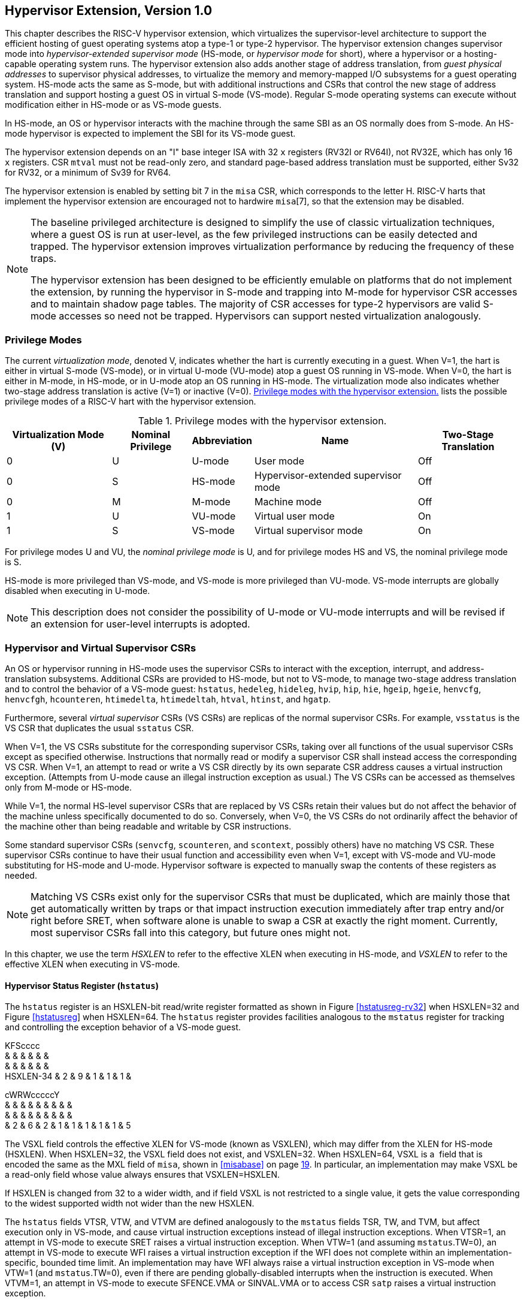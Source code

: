 [[hypervisor]]
== Hypervisor Extension, Version 1.0

This chapter describes the RISC-V hypervisor extension, which
virtualizes the supervisor-level architecture to support the efficient
hosting of guest operating systems atop a type-1 or type-2 hypervisor.
The hypervisor extension changes supervisor mode into
_hypervisor-extended supervisor mode_ (HS-mode, or _hypervisor mode_ for
short), where a hypervisor or a hosting-capable operating system runs.
The hypervisor extension also adds another stage of address translation,
from _guest physical addresses_ to supervisor physical addresses, to
virtualize the memory and memory-mapped I/O subsystems for a guest
operating system. HS-mode acts the same as S-mode, but with additional
instructions and CSRs that control the new stage of address translation
and support hosting a guest OS in virtual S-mode (VS-mode). Regular
S-mode operating systems can execute without modification either in
HS-mode or as VS-mode guests.

In HS-mode, an OS or hypervisor interacts with the machine through the
same SBI as an OS normally does from S-mode. An HS-mode hypervisor is
expected to implement the SBI for its VS-mode guest.

The hypervisor extension depends on an "I" base integer ISA with 32
`x` registers (RV32I or RV64I), not RV32E, which has only 16 `x`
registers. CSR `mtval` must not be read-only zero, and standard
page-based address translation must be supported, either Sv32 for RV32,
or a minimum of Sv39 for RV64.

The hypervisor extension is enabled by setting bit 7 in the `misa` CSR,
which corresponds to the letter H. RISC-V harts that implement the
hypervisor extension are encouraged not to hardwire `misa`[7], so that
the extension may be disabled.

[NOTE]
====
The baseline privileged architecture is designed to simplify the use of
classic virtualization techniques, where a guest OS is run at
user-level, as the few privileged instructions can be easily detected
and trapped. The hypervisor extension improves virtualization
performance by reducing the frequency of these traps.

The hypervisor extension has been designed to be efficiently emulable on
platforms that do not implement the extension, by running the hypervisor
in S-mode and trapping into M-mode for hypervisor CSR accesses and to
maintain shadow page tables. The majority of CSR accesses for type-2
hypervisors are valid S-mode accesses so need not be trapped.
Hypervisors can support nested virtualization analogously.
====

=== Privilege Modes

The current _virtualization mode_, denoted V, indicates whether the hart
is currently executing in a guest. When V=1, the hart is either in
virtual S-mode (VS-mode), or in virtual U-mode (VU-mode) atop a guest OS
running in VS-mode. When V=0, the hart is either in M-mode, in HS-mode,
or in U-mode atop an OS running in HS-mode. The virtualization mode also
indicates whether two-stage address translation is active (V=1) or
inactive (V=0). <<HPrivModes>> lists the
possible privilege modes of a RISC-V hart with the hypervisor extension.

[[HPrivModes]]
.Privilege modes with the hypervisor extension.
[%autowidth,float="center",align="center",cols="^,^,<,<,<"]
|===
|Virtualization Mode (V) |Nominal Privilege |Abbreviation |Name |Two-Stage Translation

|0 | U |U-mode |User mode |Off

|0 |S |HS-mode |Hypervisor-extended supervisor mode |Off

|0 |M |M-mode |Machine mode |Off

|1 |U |VU-mode |Virtual user mode |On

|1 |S |VS-mode |Virtual supervisor mode |On
|===

For privilege modes U and VU, the _nominal privilege mode_ is U, and for
privilege modes HS and VS, the nominal privilege mode is S.

HS-mode is more privileged than VS-mode, and VS-mode is more privileged
than VU-mode. VS-mode interrupts are globally disabled when executing in
U-mode.

[NOTE]
====
This description does not consider the possibility of U-mode or VU-mode
interrupts and will be revised if an extension for user-level interrupts
is adopted.
====

=== Hypervisor and Virtual Supervisor CSRs

An OS or hypervisor running in HS-mode uses the supervisor CSRs to
interact with the exception, interrupt, and address-translation
subsystems. Additional CSRs are provided to HS-mode, but not to VS-mode,
to manage two-stage address translation and to control the behavior of a
VS-mode guest: `hstatus`, `hedeleg`, `hideleg`, `hvip`, `hip`, `hie`,
`hgeip`, `hgeie`, `henvcfg`, `henvcfgh`, `hcounteren`, `htimedelta`,
`htimedeltah`, `htval`, `htinst`, and `hgatp`.

Furthermore, several _virtual supervisor_ CSRs (VS CSRs) are replicas of
the normal supervisor CSRs. For example, `vsstatus` is the VS CSR that
duplicates the usual `sstatus` CSR.

When V=1, the VS CSRs substitute for the corresponding supervisor CSRs,
taking over all functions of the usual supervisor CSRs except as
specified otherwise. Instructions that normally read or modify a
supervisor CSR shall instead access the corresponding VS CSR. When V=1,
an attempt to read or write a VS CSR directly by its own separate CSR
address causes a virtual instruction exception. (Attempts from U-mode
cause an illegal instruction exception as usual.) The VS CSRs can be
accessed as themselves only from M-mode or HS-mode.

While V=1, the normal HS-level supervisor CSRs that are replaced by VS
CSRs retain their values but do not affect the behavior of the machine
unless specifically documented to do so. Conversely, when V=0, the VS
CSRs do not ordinarily affect the behavior of the machine other than
being readable and writable by CSR instructions.

Some standard supervisor CSRs (`senvcfg`, `scounteren`, and `scontext`,
possibly others) have no matching VS CSR. These supervisor CSRs continue
to have their usual function and accessibility even when V=1, except
with VS-mode and VU-mode substituting for HS-mode and U-mode. Hypervisor
software is expected to manually swap the contents of these registers as
needed.

[NOTE]
====
Matching VS CSRs exist only for the supervisor CSRs that must be
duplicated, which are mainly those that get automatically written by
traps or that impact instruction execution immediately after trap entry
and/or right before SRET, when software alone is unable to swap a CSR at
exactly the right moment. Currently, most supervisor CSRs fall into this
category, but future ones might not.
====

In this chapter, we use the term _HSXLEN_ to refer to the effective XLEN
when executing in HS-mode, and _VSXLEN_ to refer to the effective XLEN
when executing in VS-mode.

==== Hypervisor Status Register (`hstatus`)

The `hstatus` register is an HSXLEN-bit read/write register formatted as
shown in Figure link:#hstatusreg-rv32[[hstatusreg-rv32]] when HSXLEN=32
and Figure link:#hstatusreg[[hstatusreg]] when HSXLEN=64. The `hstatus`
register provides facilities analogous to the `mstatus` register for
tracking and controlling the exception behavior of a VS-mode guest.

KFScccc +
& & & & & & +
& & & & & & +
HSXLEN-34 & 2 & 9 & 1 & 1 & 1 & +

cWRWcccccY +
& & & & & & & & & +
& & & & & & & & & +
& 2 & 6 & 2 & 1 & 1 & 1 & 1 & 1 & 5 +

The VSXL field controls the effective XLEN for VS-mode (known as
VSXLEN), which may differ from the XLEN for HS-mode (HSXLEN). When
HSXLEN=32, the VSXL field does not exist, and VSXLEN=32. When HSXLEN=64,
VSXL is a  field that is encoded the same as the MXL field of `misa`,
shown in <<misabase>> on page <<misabase, 19>>. In particular, an
implementation may make VSXL be a read-only field whose value always
ensures that VSXLEN=HSXLEN.

If HSXLEN is changed from 32 to a wider width, and if field VSXL is not
restricted to a single value, it gets the value corresponding to the
widest supported width not wider than the new HSXLEN.

The `hstatus` fields VTSR, VTW, and VTVM are defined analogously to the
`mstatus` fields TSR, TW, and TVM, but affect execution only in VS-mode,
and cause virtual instruction exceptions instead of illegal instruction
exceptions. When VTSR=1, an attempt in VS-mode to execute SRET raises a
virtual instruction exception. When VTW=1 (and assuming `mstatus`.TW=0),
an attempt in VS-mode to execute WFI raises a virtual instruction
exception if the WFI does not complete within an
implementation-specific, bounded time limit. An implementation may have
WFI always raise a virtual instruction exception in VS-mode when VTW=1
(and `mstatus`.TW=0), even if there are pending globally-disabled
interrupts when the instruction is executed. When VTVM=1, an attempt in
VS-mode to execute SFENCE.VMA or SINVAL.VMA or to access CSR `satp`
raises a virtual instruction exception.

The VGEIN (Virtual Guest External Interrupt Number) field selects a
guest external interrupt source for VS-level external interrupts. VGEIN
is a  field that must be able to hold values between zero and the
maximum guest external interrupt number (known as GEILEN), inclusive.
When VGEIN=0, no guest external interrupt source is selected for
VS-level external interrupts. GEILEN may be zero, in which case VGEIN
may be read-only zero. Guest external interrupts are explained in
Section #sec:hgeinterruptregs[1.2.4], and the use of VGEIN is covered
further in Section #sec:hinterruptregs[1.2.3].

Field HU (Hypervisor in U-mode) controls whether the virtual-machine
load/store instructions, HLV, HLVX, and HSV, can be used also in U-mode.
When HU=1, these instructions can be executed in U-mode the same as in
HS-mode. When HU=0, all hypervisor instructions cause an illegal
instruction trap in U-mode.

The HU bit allows a portion of a hypervisor to be run in U-mode for
greater protection against software bugs, while still retaining access
to a virtual machine’s memory.

The SPV bit (Supervisor Previous Virtualization mode) is written by the
implementation whenever a trap is taken into HS-mode. Just as the SPP
bit in `sstatus` is set to the (nominal) privilege mode at the time of
the trap, the SPV bit in `hstatus` is set to the value of the
virtualization mode V at the time of the trap. When an SRET instruction
is executed when V=0, V is set to SPV.

When V=1 and a trap is taken into HS-mode, bit SPVP (Supervisor Previous
Virtual Privilege) is set to the nominal privilege mode at the time of
the trap, the same as `sstatus`.SPP. But if V=0 before a trap, SPVP is
left unchanged on trap entry. SPVP controls the effective privilege of
explicit memory accesses made by the virtual-machine load/store
instructions, HLV, HLVX, and HSV.

Without SPVP, if instructions HLV, HLVX, and HSV looked instead to
`sstatus`.SPP for the effective privilege of their memory accesses,
then, even with HU=1, U-mode could not access virtual machine memory at
VS-level, because to enter U-mode using SRET always leaves SPP=0. Unlike
SPP, field SPVP is untouched by transitions back-and-forth between
HS-mode and U-mode.

Field GVA (Guest Virtual Address) is written by the implementation
whenever a trap is taken into HS-mode. For any trap (breakpoint, address
misaligned, access fault, page fault, or guest-page fault) that writes a
guest virtual address to `stval`, GVA is set to 1. For any other trap
into HS-mode, GVA is set to 0.

For breakpoint and memory access traps that write a nonzero value to
`stval`, GVA is redundant with field SPV (the two bits are set the same)
except when the explicit memory access of an HLV, HLVX, or HSV
instruction causes a fault. In that case, SPV=0 but GVA=1.

The VSBE bit is a  field that controls the endianness of explicit memory
accesses made from VS-mode. If VSBE=0, explicit load and store memory
accesses made from VS-mode are little-endian, and if VSBE=1, they are
big-endian. VSBE also controls the endianness of all implicit accesses
to VS-level memory management data structures, such as page tables. An
implementation may make VSBE a read-only field that always specifies the
same endianness as HS-mode.

==== Hypervisor Trap Delegation Registers (`hedeleg` and `hideleg`)

Registers `hedeleg` and `hideleg` are HSXLEN-bit read/write registers,
formatted as shown in Figures link:#hedelegreg[[hedelegreg]] and
link:#hidelegreg[[hidelegreg]] respectively. By default, all traps at
any privilege level are handled in M-mode, though M-mode usually uses
the `medeleg` and `mideleg` CSRs to delegate some traps to HS-mode. The
`hedeleg` and `hideleg` CSRs allow these traps to be further delegated
to a VS-mode guest; their layout is the same as `medeleg` and `mideleg`.

@J +
 +
HSXLEN +

@J +
 +
HSXLEN +

[cols=">,<,<",options="header",]
|===
|Bit |Attribute |Corresponding Exception
|0 |(See text) |Instruction address misaligned
|1 |Writable |Instruction access fault
|2 |Writable |Illegal instruction
|3 |Writable |Breakpoint
|4 |Writable |Load address misaligned
|5 |Writable |Load access fault
|6 |Writable |Store/AMO address misaligned
|7 |Writable |Store/AMO access fault
|8 |Writable |Environment call from U-mode or VU-mode
|9 |Read-only 0 |Environment call from HS-mode
|10 |Read-only 0 |Environment call from VS-mode
|11 |Read-only 0 |Environment call from M-mode
|12 |Writable |Instruction page fault
|13 |Writable |Load page fault
|15 |Writable |Store/AMO page fault
|20 |Read-only 0 |Instruction guest-page fault
|21 |Read-only 0 |Load guest-page fault
|22 |Read-only 0 |Virtual instruction
|23 |Read-only 0 |Store/AMO guest-page fault
|===

A synchronous trap that has been delegated to HS-mode (using `medeleg`)
is further delegated to VS-mode if V=1 before the trap and the
corresponding `hedeleg` bit is set. Each bit of `hedeleg` shall be
either writable or read-only zero. Many bits of `hedeleg` are required
specifically to be writable or zero, as enumerated in
Table #tab:hedeleg-bits[[tab:hedeleg-bits]]. Bit 0, corresponding to
instruction address misaligned exceptions, must be writable if
IALIGN=32.

Requiring that certain bits of `hedeleg` be writable reduces some of the
burden on a hypervisor to handle variations of implementation.

An interrupt that has been delegated to HS-mode (using `mideleg`) is
further delegated to VS-mode if the corresponding `hideleg` bit is set.
Among bits 15:0 of `hideleg`, bits 10, 6, and 2 (corresponding to the
standard VS-level interrupts) are writable, and bits 12, 9, 5, and 1
(corresponding to the standard S-level interrupts) are read-only zeros.

When a virtual supervisor external interrupt (code 10) is delegated to
VS-mode, it is automatically translated by the machine into a supervisor
external interrupt (code 9) for VS-mode, including the value written to
`vscause` on an interrupt trap. Likewise, a virtual supervisor timer
interrupt (6) is translated into a supervisor timer interrupt (5) for
VS-mode, and a virtual supervisor software interrupt (2) is translated
into a supervisor software interrupt (1) for VS-mode. Similar
translations may or may not be done for platform or custom interrupt
causes (codes 16 and above).

[[sec:hinterruptregs]]
==== Hypervisor Interrupt Registers (`hvip`, `hip`, and `hie`)

Register `hvip` is an HSXLEN-bit read/write register that a hypervisor
can write to indicate virtual interrupts intended for VS-mode. Bits of
`hvip` that are not writable are read-only zeros.

@J +
 +
HSXLEN +

The standard portion (bits 15:0) of `hvip` is formatted as shown in
Figure link:#hvipreg-standard[[hvipreg-standard]]. Bits VSEIP, VSTIP,
and VSSIP of `hvip` are writable. Setting VSEIP=1 in `hvip` asserts a
VS-level external interrupt; setting VSTIP asserts a VS-level timer
interrupt; and setting VSSIP asserts a VS-level software interrupt.

RcFcFcW & & & & & & +
& & & & & & +
& 1 & 3 & 1 & 3 & 1 & 2 +

Registers `hip` and `hie` are HSXLEN-bit read/write registers that
supplement HS-level’s `sip` and `sie` respectively. The `hip` register
indicates pending VS-level and hypervisor-specific interrupts, while
`hie` contains enable bits for the same interrupts.

@J +
 +
HSXLEN +

@J +
 +
HSXLEN +

For each writable bit in `sie`, the corresponding bit shall be read-only
zero in both `hip` and `hie`. Hence, the nonzero bits in `sie` and `hie`
are always mutually exclusive, and likewise for `sip` and `hip`.

The active bits of `hip` and `hie` cannot be placed in HS-level’s `sip`
and `sie` because doing so would make it impossible for software to
emulate the hypervisor extension on platforms that do not implement it
in hardware.

An interrupt _i_ will trap to HS-mode whenever all of the following are
true: (a) either the current operating mode is HS-mode and the SIE bit
in the `sstatus` register is set, or the current operating mode has less
privilege than HS-mode; (b) bit _i_ is set in both `sip` and `sie`, or
in both `hip` and `hie`; and (c) bit _i_ is not set in `hideleg`.

If bit _i_ of `sie` is read-only zero, the same bit in register `hip`
may be writable or may be read-only. When bit _i_ in `hip` is writable,
a pending interrupt _i_ can be cleared by writing 0 to this bit. If
interrupt _i_ can become pending in `hip` but bit _i_ in `hip` is
read-only, then either the interrupt can be cleared by clearing bit _i_
of `hvip`, or the implementation must provide some other mechanism for
clearing the pending interrupt (which may involve a call to the
execution environment).

A bit in `hie` shall be writable if the corresponding interrupt can ever
become pending in `hip`. Bits of `hie` that are not writable shall be
read-only zero.

The standard portions (bits 15:0) of registers `hip` and `hie` are
formatted as shown in Figures link:#hipreg-standard[[hipreg-standard]]
and link:#hiereg-standard[[hiereg-standard]] respectively.

FcccFcFcW & & & & & & & & +
& & & & & & & & +
& 1 & 1 & 1 & 3 & 1 & 3 & 1 & 2 +

FcccFcFcW & & & & & & & & +
& & & & & & & & +
& 1 & 1 & 1 & 3 & 1 & 3 & 1 & 2 +

Bits `hip`.SGEIP and `hie`.SGEIE are the interrupt-pending and
interrupt-enable bits for guest external interrupts at supervisor level
(HS-level). SGEIP is read-only in `hip`, and is 1 if and only if the
bitwise logical-AND of CSRs `hgeip` and `hgeie` is nonzero in any bit.
(See Section #sec:hgeinterruptregs[1.2.4].)

Bits `hip`.VSEIP and `hie`.VSEIE are the interrupt-pending and
interrupt-enable bits for VS-level external interrupts. VSEIP is
read-only in `hip`, and is the logical-OR of these interrupt sources:

bit VSEIP of `hvip`;

the bit of `hgeip` selected by `hstatus`.VGEIN; and

any other platform-specific external interrupt signal directed to
VS-level.

Bits `hip`.VSTIP and `hie`.VSTIE are the interrupt-pending and
interrupt-enable bits for VS-level timer interrupts. VSTIP is read-only
in `hip`, and is the logical-OR of `hvip`.VSTIP and any other
platform-specific timer interrupt signal directed to VS-level.

Bits `hip`.VSSIP and `hie`.VSSIE are the interrupt-pending and
interrupt-enable bits for VS-level software interrupts. VSSIP in `hip`
is an alias (writable) of the same bit in `hvip`.

Multiple simultaneous interrupts destined for HS-mode are handled in the
following decreasing priority order: SEI, SSI, STI, SGEI, VSEI, VSSI,
VSTI.

[[sec:hgeinterruptregs]]
==== Hypervisor Guest External Interrupt Registers (`hgeip` and `hgeie`)

The `hgeip` register is an HSXLEN-bit read-only register, formatted as
shown in Figure link:#hgeipreg[[hgeipreg]], that indicates pending guest
external interrupts for this hart. The `hgeie` register is an HSXLEN-bit
read/write register, formatted as shown in
Figure link:#hgeiereg[[hgeiereg]], that contains enable bits for the
guest external interrupts at this hart. Guest external interrupt number
_i_ corresponds with bit _i_ in both `hgeip` and `hgeie`.

@Jc & +
& +
HSXLEN-1 & 1 +

@Jc & +
& +
HSXLEN-1 & 1 +

Guest external interrupts represent interrupts directed to individual
virtual machines at VS-level. If a RISC-V platform supports placing a
physical device under the direct control of a guest OS with minimal
hypervisor intervention (known as _pass-through_ or _direct assignment_
between a virtual machine and the physical device), then, in such
circumstance, interrupts from the device are intended for a specific
virtual machine. Each bit of `hgeip` summarizes _all_ pending interrupts
directed to one virtual hart, as collected and reported by an interrupt
controller. To distinguish specific pending interrupts from multiple
devices, software must query the interrupt controller.

Support for guest external interrupts requires an interrupt controller
that can collect virtual-machine-directed interrupts separately from
other interrupts.

The number of bits implemented in `hgeip` and `hgeie` for guest external
interrupts is  and may be zero. This number is known as _GEILEN_. The
least-significant bits are implemented first, apart from bit 0. Hence,
if GEILEN is nonzero, bits GEILEN:1 shall be writable in `hgeie`, and
all other bit positions shall be read-only zeros in both `hgeip` and
`hgeie`.

The set of guest external interrupts received and handled at one
physical hart may differ from those received at other harts. Guest
external interrupt number _i_ at one physical hart is typically expected
not to be the same as guest external interrupt _i_ at any other hart.
For any one physical hart, the maximum number of virtual harts that may
directly receive guest external interrupts is limited by GEILEN. The
maximum this number can be for any implementation is 31 for RV32 and 63
for RV64, per physical hart.

A hypervisor is always free to _emulate_ devices for any number of
virtual harts without being limited by GEILEN. Only direct pass-through
(direct assignment) of interrupts is affected by the GEILEN limit, and
the limit is on the number of virtual harts receiving such interrupts,
not the number of distinct interrupts received. The number of distinct
interrupts a single virtual hart may receive is determined by the
interrupt controller.

Register `hgeie` selects the subset of guest external interrupts that
cause a supervisor-level (HS-level) guest external interrupt. The enable
bits in `hgeie` do not affect the VS-level external interrupt signal
selected from `hgeip` by `hstatus`.VGEIN.

====  Hypervisor Environment Configuration Registers (`henvcfg` and `henvcfgh`) 

The `henvcfg` CSR is an HSXLEN-bit read/write register, formatted for
HSXLEN=64 as shown in Figure #fig:henvcfg[[fig:henvcfg]], that controls
certain characteristics of the execution environment when virtualization
mode V=1.

cc@Mcc@W@Wc & & & & & & & +
& & & & & & & +
& 1 & 54 & 1 & 1 & 2 & 3 & 1 +

If bit FIOM (Fence of I/O implies Memory) is set to one in `henvcfg`,
FENCE instructions executed when V=1 are modified so the requirement to
order accesses to device I/O implies also the requirement to order main
memory accesses. Table #tab:henvcfg-FIOM[1.1] details the modified
interpretation of FENCE instruction bits PI, PO, SI, and SO when FIOM=1
and V=1.

Similarly, when FIOM=1 and V=1, if an atomic instruction that accesses a
region ordered as device I/O has its _aq_ and/or _rl_ bit set, then that
instruction is ordered as though it accesses both device I/O and memory.

[[tab:henvcfg-FIOM]]
. Modified interpretation of FENCE predecessor and successor sets when
FIOM=1 and virtualization mode V=1.
[cols="^,<",options="header",]
|===
|Instruction bit |Meaning when set
|PI |Predecessor device input and memory reads (PR implied)
|PO |Predecessor device output and memory writes (PW implied)
|SI |Successor device input and memory reads (SR implied)
|SO |Successor device output and memory writes (SW implied)
|===

The PBMTE bit controls whether the Svpbmt extension is available for use
in VS-stage address translation. When PBMTE=1, Svpbmt is available for
VS-stage address translation. When PBMTE=0, the implementation behaves
as though Svpbmt were not implemented for VS-stage address translation.
If Svpbmt is not implemented, PBMTE is read-only zero.

The definition of the STCE field will be furnished by the forthcoming
Sstc extension. Its allocation within `henvcfg` may change prior to the
ratification of that extension.

The definition of the CBZE field will be furnished by the forthcoming
Zicboz extension. Its allocation within `henvcfg` may change prior to
the ratification of that extension.

The definitions of the CBCFE and CBIE fields will be furnished by the
forthcoming Zicbom extension. Their allocations within `henvcfg` may
change prior to the ratification of that extension.

When HSXLEN=32, `henvcfg` contains the same fields as bits 31:0 of
`henvcfg` when HSXLEN=64. Additionally, when HSXLEN=32, `henvcfgh` is a
32-bit read/write register that contains the same fields as bits 63:32
of `henvcfg` when HSXLEN=64. Register `henvcfgh` does not exist when
HSXLEN=64.

==== Hypervisor Counter-Enable Register (`hcounteren`)

The counter-enable register `hcounteren` is a 32-bit register that
controls the availability of the hardware performance monitoring
counters to the guest virtual machine.

cccMcccccc & & & & & & & & & +
& & & & & & & & & +
& 1 & 1 & 23 & 1 & 1 & 1 & 1 & 1 & 1 +

When the CY, TM, IR, or HPM_n_ bit in the `hcounteren` register is
clear, attempts to read the `cycle`, `time`, `instret`, or
`hpmcounter`_n_ register while V=1 will cause a virtual instruction
exception if the same bit in `mcounteren` is 1. When one of these bits
is set, access to the corresponding register is permitted when V=1,
unless prevented for some other reason. In VU-mode, a counter is not
readable unless the applicable bits are set in both `hcounteren` and
`scounteren`.

`hcounteren` must be implemented. However, any of the bits may be
read-only zero, indicating reads to the corresponding counter will cause
an exception when V=1. Hence, they are effectively  fields.

==== Hypervisor Time Delta Registers (`htimedelta`, `htimedeltah`)

The `htimedelta` CSR is a read/write register that contains the delta
between the value of the `time` CSR and the value returned in VS-mode or
VU-mode. That is, reading the `time` CSR in VS or VU mode returns the
sum of the contents of `htimedelta` and the actual value of `time`.

Because overflow is ignored when summing `htimedelta` and `time`, large
values of `htimedelta` may be used to represent negative time offsets.

@J +
 +
 +

For HSXLEN=32 only, `htimedelta` holds the lower 32 bits of the delta,
and `htimedeltah` holds the upper 32 bits of the delta.

@J +
 +
 +
 +

==== Hypervisor Trap Value Register (`htval`)

The `htval` register is an HSXLEN-bit read/write register formatted as
shown in Figure link:#htvalreg[[htvalreg]]. When a trap is taken into
HS-mode, `htval` is written with additional exception-specific
information, alongside `stval`, to assist software in handling the trap.

@J +
 +
HSXLEN +

When a guest-page-fault trap is taken into HS-mode, `htval` is written
with either zero or the guest physical address that faulted, shifted
right by 2 bits. For other traps, `htval` is set to zero, but a future
standard or extension may redefine `htval`’s setting for other traps.

A guest-page fault may arise due to an implicit memory access during
first-stage (VS-stage) address translation, in which case a guest
physical address written to `htval` is that of the implicit memory
access that faulted—for example, the address of a VS-level page table
entry that could not be read. (The guest physical address corresponding
to the original virtual address is unknown when VS-stage translation
fails to complete.) Additional information is provided in CSR `htinst`
to disambiguate such situations.

Otherwise, for misaligned loads and stores that cause guest-page faults,
a nonzero guest physical address in `htval` corresponds to the faulting
portion of the access as indicated by the virtual address in `stval`.
For instruction guest-page faults on systems with variable-length
instructions, a nonzero `htval` corresponds to the faulting portion of
the instruction as indicated by the virtual address in `stval`.

A guest physical address written to `htval` is shifted right by 2 bits
to accommodate addresses wider than the current XLEN. For RV32, the
hypervisor extension permits guest physical addresses as wide as 34
bits, and `htval` reports bits 33:2 of the address. This shift-by-2
encoding of guest physical addresses matches the encoding of physical
addresses in PMP address registers (Section #sec:pmp[[sec:pmp]]) and in
page table entries (Sections #sec:sv32[[sec:sv32]],
#sec:sv39[[sec:sv39]], #sec:sv48[[sec:sv48]],
and #sec:sv57[[sec:sv57]]).

If the least-significant two bits of a faulting guest physical address
are needed, these bits are ordinarily the same as the least-significant
two bits of the faulting virtual address in `stval`. For faults due to
implicit memory accesses for VS-stage address translation, the
least-significant two bits are instead zeros. These cases can be
distinguished using the value provided in register `htinst`.

`htval` is a  register that must be able to hold zero and may be capable
of holding only an arbitrary subset of other 2-bit-shifted guest
physical addresses, if any.

Unless it has reason to assume otherwise (such as a platform standard),
software that writes a value to `htval` should read back from `htval` to
confirm the stored value.

==== Hypervisor Trap Instruction Register (`htinst`)

The `htinst` register is an HSXLEN-bit read/write register formatted as
shown in Figure link:#htinstreg[[htinstreg]]. When a trap is taken into
HS-mode, `htinst` is written with a value that, if nonzero, provides
information about the instruction that trapped, to assist software in
handling the trap. The values that may be written to `htinst` on a trap
are documented in Section #sec:tinst-vals[1.6.3].

@J +
 +
HSXLEN +

`htinst` is a  register that need only be able to hold the values that
the implementation may automatically write to it on a trap.

[[sec:hgatp]]
==== Hypervisor Guest Address Translation and Protection Register (`hgatp`)

The `hgatp` register is an HSXLEN-bit read/write register, formatted as
shown in Figure link:#rv32hgatp[[rv32hgatp]] for HSXLEN=32 and
Figure link:#rv64hgatp[[rv64hgatp]] for HSXLEN=64, which controls
G-stage address translation and protection, the second stage of
two-stage translation for guest virtual addresses (see
Section #sec:two-stage-translation[1.5]). Similar to CSR `satp`, this
register holds the physical page number (PPN) of the guest-physical root
page table; a virtual machine identifier (VMID), which facilitates
address-translation fences on a per-virtual-machine basis; and the MODE
field, which selects the address-translation scheme for guest physical
addresses. When `mstatus`.TVM=1, attempts to read or write `hgatp` while
executing in HS-mode will raise an illegal instruction exception.

cY@E@K & & & +
& & & +
& 2 & 7 & 22 +

@S@Y@E@K & & & +
& & & +
& 2 & 14 & 44 +

Table #tab:hgatp-mode[1.2] shows the encodings of the MODE field when
HSXLEN=32 and HSXLEN=64. When MODE=Bare, guest physical addresses are
equal to supervisor physical addresses, and there is no further memory
protection for a guest virtual machine beyond the physical memory
protection scheme described in Section #sec:pmp[[sec:pmp]]. In this
case, the remaining fields in `hgatp` must be set to zeros.

When HSXLEN=32, the only other valid setting for MODE is Sv32x4, which
is a modification of the usual Sv32 paged virtual-memory scheme,
extended to support 34-bit guest physical addresses. When HSXLEN=64,
modes Sv39x4, Sv48x4, and Sv57x4 are defined as modifications of the
Sv39, Sv48, and Sv57 paged virtual-memory schemes. All of these paged
virtual-memory schemes are described in
Section #sec:guest-addr-translation[1.5.1].

The remaining MODE settings when HSXLEN=64 are reserved for future use
and may define different interpretations of the other fields in `hgatp`.

[[tab:hgatp-mode]]
.Encoding of `hgatp` MODE field.
[cols="^,^,<",options="header",]
|===
|HSXLEN=32 | |
|Value |Name |Description

|0 |Bare |No translation or protection.

|1 |Sv32x4 |Page-based 34-bit virtual addressing (2-bit extension of
Sv32).

|HSXLEN=64 | |

|Value |Name |Description

|0 |Bare |No translation or protection.

|1–7 |— |_Reserved_

|8 |Sv39x4 |Page-based 41-bit virtual addressing (2-bit extension of
Sv39).

|9 |Sv48x4 |Page-based 50-bit virtual addressing (2-bit extension of
Sv48).

|10 |Sv57x4 |Page-based 59-bit virtual addressing (2-bit extension of
Sv57).

|11–15 |— |_Reserved_
|===

Implementations are not required to support all defined MODE settings
when HSXLEN=64.

A write to `hgatp` with an unsupported MODE value is not ignored as it
is for `satp`. Instead, the fields of `hgatp` are in the normal way,
when so indicated.

As explained in Section #sec:guest-addr-translation[1.5.1], for the
paged virtual-memory schemes (Sv32x4, Sv39x4, Sv48x4, and Sv57x4), the
root page table is 16 KiB and must be aligned to a 16-KiB boundary. In
these modes, the lowest two bits of the physical page number (PPN) in
`hgatp` always read as zeros. An implementation that supports only the
defined paged virtual-memory schemes and/or Bare may make PPN[1:0]
read-only zero.

The number of VMID bits is  and may be zero. The number of implemented
VMID bits, termed _VMIDLEN_, may be determined by writing one to every
bit position in the VMID field, then reading back the value in `hgatp`
to see which bit positions in the VMID field hold a one. The
least-significant bits of VMID are implemented first: that is, if
VMIDLEN latexmath:[$>$] 0, VMID[VMIDLEN-1:0] is writable. The maximal
value of VMIDLEN, termed VMIDMAX, is 7 for Sv32x4 or 14 for Sv39x4,
Sv48x4, and Sv57x4.

The `hgatp` register is considered _active_ for the purposes of the
address-translation algorithm _unless_ the effective privilege mode is U
and `hstatus`.HU=0.

This definition simplifies the implementation of speculative execution
of HLV, HLVX, and HSV instructions.

Note that writing `hgatp` does not imply any ordering constraints
between page-table updates and subsequent G-stage address translations.
If the new virtual machine’s guest physical page tables have been
modified, or if a VMID is reused, it may be necessary to execute an
HFENCE.GVMA instruction (see Section #sec:hfence.vma[1.3.2]) before or
after writing `hgatp`.

==== Virtual Supervisor Status Register (`vsstatus`)

The `vsstatus` register is a VSXLEN-bit read/write register that is
VS-mode’s version of supervisor register `sstatus`, formatted as shown
in Figure link:#vsstatusreg-rv32[[vsstatusreg-rv32]] when VSXLEN=32 and
Figure link:#vsstatusreg[[vsstatusreg]] when VSXLEN=64. When V=1,
`vsstatus` substitutes for the usual `sstatus`, so instructions that
normally read or modify `sstatus` actually access `vsstatus` instead.

cEcccc +
& & & & & +
& & & & & +
& 11 & 1 & 1 & 1 & +

cWWWWccccWcc +
& & & & & & & & & & & +
& & & & & & & & & & & +
& 2 & 2 & 2 & 2 & 1 & 1 & 1 & 1 & 3 & 1 & 1 +

cMFScccc +
& & & & & & & +
& & & & & & & +
& VSXLEN-35 & 2 & 12 & 1 & 1 & 1 & +

cWWWWccccWcc +
& & & & & & & & & & & +
& & & & & & & & & & & +
& 2 & 2 & 2 & 2 & 1 & 1 & 1 & 1 & 3 & 1 & 1 +

The UXL field controls the effective XLEN for VU-mode, which may differ
from the XLEN for VS-mode (VSXLEN). When VSXLEN=32, the UXL field does
not exist, and VU-mode XLEN=32. When VSXLEN=64, UXL is a  field that is
encoded the same as the MXL field of `misa`, shown in
Table link:#misabase[[misabase]] on page . In particular, an
implementation may make UXL be a read-only copy of field VSXL of
`hstatus`, forcing VU-mode XLEN=VSXLEN.

If VSXLEN is changed from 32 to a wider width, and if field UXL is not
restricted to a single value, it gets the value corresponding to the
widest supported width not wider than the new VSXLEN.

When V=1, both `vsstatus`.FS and the HS-level `sstatus`.FS are in
effect. Attempts to execute a floating-point instruction when either
field is 0 (Off) raise an illegal-instruction exception. Modifying the
floating-point state when V=1 causes both fields to be set to 3 (Dirty).

For a hypervisor to benefit from the extension context status, it must
have its own copy in the HS-level `sstatus`, maintained independently of
a guest OS running in VS-mode. While a version of the extension context
status obviously must exist in `vsstatus` for VS-mode, a hypervisor
cannot rely on this version being maintained correctly, given that
VS-level software can change `vsstatus`.FS arbitrarily. If the HS-level
`sstatus`.FS were not independently active and maintained by the
hardware in parallel with `vsstatus`.FS while V=1, hypervisors would
always be forced to conservatively swap all floating-point state when
context-switching between virtual machines.

Similarly, when V=1, both `vsstatus`.VS and the HS-level `sstatus`.VS
are in effect. Attempts to execute a vector instruction when either
field is 0 (Off) raise an illegal-instruction exception. Modifying the
vector state when V=1 causes both fields to be set to 3 (Dirty).

Read-only fields SD and XS summarize the extension context status as it
is visible to VS-mode only. For example, the value of the HS-level
`sstatus`.FS does not affect `vsstatus`.SD.

An implementation may make field UBE be a read-only copy of
`hstatus`.VSBE.

When V=0, `vsstatus` does not directly affect the behavior of the
machine, unless a virtual-machine load/store (HLV, HLVX, or HSV) or the
MPRV feature in the `mstatus` register is used to execute a load or
store _as though_ V=1.

==== Virtual Supervisor Interrupt Registers (`vsip` and `vsie`)

The `vsip` and `vsie` registers are VSXLEN-bit read/write registers that
are VS-mode’s versions of supervisor CSRs `sip` and `sie`, formatted as
shown in Figures link:#vsipreg[[vsipreg]] and link:#vsiereg[[vsiereg]]
respectively. When V=1, `vsip` and `vsie` substitute for the usual `sip`
and `sie`, so instructions that normally read or modify `sip`/`sie`
actually access `vsip`/`vsie` instead. However, interrupts directed to
HS-level continue to be indicated in the HS-level `sip` register, not in
`vsip`, when V=1.

@J +
 +
VSXLEN +

@J +
 +
VSXLEN +

The standard portions (bits 15:0) of registers `vsip` and `vsie` are
formatted as shown in Figures link:#vsipreg-standard[[vsipreg-standard]]
and link:#vsiereg-standard[[vsiereg-standard]] respectively.

ScFcFcc & & & & & & +
& & & & & & +
& 1 & 3 & 1 & 3 & 1 & 1 +

ScFcFcc & & & & & & +
& & & & & & +
& 1 & 3 & 1 & 3 & 1 & 1 +

When bit 10 of `hideleg` is zero, `vsip`.SEIP and `vsie`.SEIE are
read-only zeros. Else, `vsip`.SEIP and `vsie`.SEIE are aliases of
`hip`.VSEIP and `hie`.VSEIE.

When bit 6 of `hideleg` is zero, `vsip`.STIP and `vsie`.STIE are
read-only zeros. Else, `vsip`.STIP and `vsie`.STIE are aliases of
`hip`.VSTIP and `hie`.VSTIE.

When bit 2 of `hideleg` is zero, `vsip`.SSIP and `vsie`.SSIE are
read-only zeros. Else, `vsip`.SSIP and `vsie`.SSIE are aliases of
`hip`.VSSIP and `hie`.VSSIE.

==== Virtual Supervisor Trap Vector Base Address Register (`vstvec`)

The `vstvec` register is a VSXLEN-bit read/write register that is
VS-mode’s version of supervisor register `stvec`, formatted as shown in
Figure link:#vstvecreg[[vstvecreg]]. When V=1, `vstvec` substitutes for
the usual `stvec`, so instructions that normally read or modify `stvec`
actually access `vstvec` instead. When V=0, `vstvec` does not directly
affect the behavior of the machine.

J@R & +
& +
VSXLEN-2 & 2 +

==== Virtual Supervisor Scratch Register (`vsscratch`)

The `vsscratch` register is a VSXLEN-bit read/write register that is
VS-mode’s version of supervisor register `sscratch`, formatted as shown
in Figure link:#vsscratchreg[[vsscratchreg]]. When V=1, `vsscratch`
substitutes for the usual `sscratch`, so instructions that normally read
or modify `sscratch` actually access `vsscratch` instead. The contents
of `vsscratch` never directly affect the behavior of the machine.

@J +
 +
VSXLEN +

==== Virtual Supervisor Exception Program Counter (`vsepc`)

The `vsepc` register is a VSXLEN-bit read/write register that is
VS-mode’s version of supervisor register `sepc`, formatted as shown in
Figure link:#vsepcreg[[vsepcreg]]. When V=1, `vsepc` substitutes for the
usual `sepc`, so instructions that normally read or modify `sepc`
actually access `vsepc` instead. When V=0, `vsepc` does not directly
affect the behavior of the machine.

`vsepc` is a  register that must be able to hold the same set of values
that `sepc` can hold.

@J +
 +
VSXLEN +

==== Virtual Supervisor Cause Register (`vscause`)

The `vscause` register is a VSXLEN-bit read/write register that is
VS-mode’s version of supervisor register `scause`, formatted as shown in
Figure link:#vscausereg[[vscausereg]]. When V=1, `vscause` substitutes
for the usual `scause`, so instructions that normally read or modify
`scause` actually access `vscause` instead. When V=0, `vscause` does not
directly affect the behavior of the machine.

`vscause` is a  register that must be able to hold the same set of
values that `scause` can hold.

c@U & +
& +
& VSXLEN-1 +

==== Virtual Supervisor Trap Value Register (`vstval`)

The `vstval` register is a VSXLEN-bit read/write register that is
VS-mode’s version of supervisor register `stval`, formatted as shown in
Figure link:#vstvalreg[[vstvalreg]]. When V=1, `vstval` substitutes for
the usual `stval`, so instructions that normally read or modify `stval`
actually access `vstval` instead. When V=0, `vstval` does not directly
affect the behavior of the machine.

`vstval` is a  register that must be able to hold the same set of values
that `stval` can hold.

@J +
 +
VSXLEN +

==== Virtual Supervisor Address Translation and Protection Register (`vsatp`)

The `vsatp` register is a VSXLEN-bit read/write register that is
VS-mode’s version of supervisor register `satp`, formatted as shown in
Figure link:#rv32vsatpreg[[rv32vsatpreg]] for VSXLEN=32 and
Figure link:#rv64vsatpreg[[rv64vsatpreg]] for VSXLEN=64. When V=1,
`vsatp` substitutes for the usual `satp`, so instructions that normally
read or modify `satp` actually access `vsatp` instead. `vsatp` controls
VS-stage address translation, the first stage of two-stage translation
for guest virtual addresses (see
Section #sec:two-stage-translation[1.5]).

c@E@K & & +
& & +
& 9 & 22 +

@S@T@U & & +
& & +
& 16 & 44 +

The `vsatp` register is considered _active_ for the purposes of the
address-translation algorithm _unless_ the effective privilege mode is U
and `hstatus`.HU=0. However, even when `vsatp` is active, VS-stage
page-table entries’ A bits must not be set as a result of speculative
execution, unless the effective privilege mode is VS or VU.

In particular, virtual-machine load/store (HLV, HLVX, or HSV)
instructions that are misspeculatively executed must not cause VS-stage
A bits to be set.

When V=0, a write to `vsatp` with an unsupported MODE value is either
ignored as it is for `satp`, or the fields of `vsatp` are treated as in
the normal way. However, when V=1, a write to `satp` with an unsupported
MODE value _is_ ignored and no write to `vsatp` is effected.

When V=0, `vsatp` does not directly affect the behavior of the machine,
unless a virtual-machine load/store (HLV, HLVX, or HSV) or the MPRV
feature in the `mstatus` register is used to execute a load or store _as
though_ V=1.

=== Hypervisor Instructions

The hypervisor extension adds virtual-machine load and store
instructions and two privileged fence instructions.

==== Hypervisor Virtual-Machine Load and Store Instructions

@O@R@R@F@R@S +
& & & & & +
& & & & & +
& 5 & 5 & 3 & 5 & 7 +
HLV._width_ & [U] & addr & PRIVM & dest & SYSTEM +
HLVX.HU/WU & HLVX & addr & PRIVM & dest & SYSTEM +
HSV._width_ & src & addr & PRIVM & 0 & SYSTEM +

The hypervisor virtual-machine load and store instructions are valid
only in M-mode or HS-mode, or in U-mode when `hstatus`.HU=1. Each
instruction performs an explicit memory access as though V=1; i.e., with
the address translation and protection, and the endianness, that apply
to memory accesses in either VS-mode or VU-mode. Field SPVP of `hstatus`
controls the privilege level of the access. The explicit memory access
is done as though in VU-mode when SPVP=0, and as though in VS-mode when
SPVP=1. As usual when V=1, two-stage address translation is applied, and
the HS-level `sstatus`.SUM is ignored. HS-level `sstatus`.MXR makes
execute-only pages readable for both stages of address translation
(VS-stage and G-stage), whereas `vsstatus`.MXR affects only the first
translation stage (VS-stage).

For every RV32I or RV64I load instruction, LB, LBU, LH, LHU, LW, LWU,
and LD, there is a corresponding virtual-machine load instruction:
HLV.B, HLV.BU, HLV.H, HLV.HU, HLV.W, HLV.WU, and HLV.D. For every RV32I
or RV64I store instruction, SB, SH, SW, and SD, there is a corresponding
virtual-machine store instruction: HSV.B, HSV.H, HSV.W, and HSV.D.
Instructions HLV.WU, HLV.D, and HSV.D are not valid for RV32, of course.

Instructions HLVX.HU and HLVX.WU are the same as HLV.HU and HLV.WU,
except that _execute_ permission takes the place of _read_ permission
during address translation. That is, the memory being read must be
executable in both stages of address translation, but read permission is
not required. For the supervisor physical address that results from
address translation, the supervisor physical memory attributes must
grant both _execute_ and _read_ permissions. (The _supervisor physical
memory attributes_ are the machine’s physical memory attributes as
modified by physical memory protection, Section #sec:pmp[[sec:pmp]], for
supervisor level.)

HLVX cannot override machine-level physical memory protection (PMP), so
attempting to read memory that PMP designates as execute-only still
results in an access-fault exception.

Although HLVX instructions’ explicit memory accesses require execute
permissions, they still raise the same exceptions as other load
instructions, rather than raising fetch exceptions instead.

HLVX.WU is valid for RV32, even though LWU and HLV.WU are not. (For
RV32, HLVX.WU can be considered a variant of HLV.W, as sign extension is
irrelevant for 32-bit values.)

Attempts to execute a virtual-machine load/store instruction (HLV, HLVX,
or HSV) when V=1 cause a virtual instruction trap. Attempts to execute
one of these same instructions from U-mode when `hstatus`.HU=0 cause an
illegal instruction trap.

[[sec:hfence.vma]]
==== Hypervisor Memory-Management Fence Instructions

@O@R@R@F@R@S +
& & & & & +
& & & & & +
& 5 & 5 & 3 & 5 & 7 +
HFENCE.VVMA & asid & vaddr & PRIV & 0 & SYSTEM +
HFENCE.GVMA & vmid & gaddr & PRIV & 0 & SYSTEM +

The hypervisor memory-management fence instructions, HFENCE.VVMA and
HFENCE.GVMA, perform a function similar to SFENCE.VMA
(Section #sec:sfence.vma[[sec:sfence.vma]]), except applying to the
VS-level memory-management data structures controlled by CSR `vsatp`
(HFENCE.VVMA) or the guest-physical memory-management data structures
controlled by CSR `hgatp` (HFENCE.GVMA). Instruction SFENCE.VMA applies
only to the memory-management data structures controlled by the current
`satp` (either the HS-level `satp` when V=0 or `vsatp` when V=1).

HFENCE.VVMA is valid only in M-mode or HS-mode. Its effect is much the
same as temporarily entering VS-mode and executing SFENCE.VMA. Executing
an HFENCE.VVMA guarantees that any previous stores already visible to
the current hart are ordered before all implicit reads by that hart done
for VS-stage address translation for instructions that

are subsequent to the HFENCE.VVMA, and

execute when `hgatp`.VMID has the same setting as it did when
HFENCE.VVMA executed.

Implicit reads need not be ordered when `hgatp`.VMID is different than
at the time HFENCE.VVMA executed. If operand
_rs1_latexmath:[$\neq$]`x0`, it specifies a single guest virtual
address, and if operand _rs2_latexmath:[$\neq$]`x0`, it specifies a
single guest address-space identifier (ASID).

An HFENCE.VVMA instruction applies only to a single virtual machine,
identified by the setting of `hgatp`.VMID when HFENCE.VVMA executes.

When _rs2_latexmath:[$\neq$]`x0`, bits XLEN-1:ASIDMAX of the value held
in _rs2_ are reserved for future standard use. Until their use is
defined by a standard extension, they should be zeroed by software and
ignored by current implementations. Furthermore, if
ASIDLEN latexmath:[$<$] ASIDMAX, the implementation shall ignore bits
ASIDMAX-1:ASIDLEN of the value held in _rs2_.

Simpler implementations of HFENCE.VVMA can ignore the guest virtual
address in _rs1_ and the guest ASID value in _rs2_, as well as
`hgatp`.VMID, and always perform a global fence for the VS-level memory
management of all virtual machines, or even a global fence for all
memory-management data structures.

Neither `mstatus`.TVM nor `hstatus`.VTVM causes HFENCE.VVMA to trap.

HFENCE.GVMA is valid only in HS-mode when `mstatus`.TVM=0, or in M-mode
(irrespective of `mstatus`.TVM). Executing an HFENCE.GVMA instruction
guarantees that any previous stores already visible to the current hart
are ordered before all implicit reads by that hart done for G-stage
address translation for instructions that follow the HFENCE.GVMA. If
operand _rs1_latexmath:[$\neq$]`x0`, it specifies a single guest
physical address, shifted right by 2 bits, and if operand
_rs2_latexmath:[$\neq$]`x0`, it specifies a single virtual machine
identifier (VMID).

Conceptually, an implementation might contain two address-translation
caches: one that maps guest virtual addresses to guest physical
addresses, and another that maps guest physical addresses to supervisor
physical addresses. HFENCE.GVMA need not flush the former cache, but it
must flush entries from the latter cache that match the HFENCE.GVMA’s
address and VMID arguments.

More commonly, implementations contain address-translation caches that
map guest virtual addresses directly to supervisor physical addresses,
removing a level of indirection. For such implementations, any entry
whose guest virtual address maps to a guest physical address that
matches the HFENCE.GVMA’s address and VMID arguments must be flushed.
Selectively flushing entries in this fashion requires tagging them with
the guest physical address, which is costly, and so a common technique
is to flush all entries that match the HFENCE.GVMA’s VMID argument,
regardless of the address argument.

Like for a guest physical address written to `htval` on a trap, a guest
physical address specified in _rs1_ is shifted right by 2 bits to
accommodate addresses wider than the current XLEN.

When _rs2_latexmath:[$\neq$]`x0`, bits XLEN-1:VMIDMAX of the value held
in _rs2_ are reserved for future standard use. Until their use is
defined by a standard extension, they should be zeroed by software and
ignored by current implementations. Furthermore, if
VMIDLEN latexmath:[$<$] VMIDMAX, the implementation shall ignore bits
VMIDMAX-1:VMIDLEN of the value held in _rs2_.

Simpler implementations of HFENCE.GVMA can ignore the guest physical
address in _rs1_ and the VMID value in _rs2_ and always perform a global
fence for the guest-physical memory management of all virtual machines,
or even a global fence for all memory-management data structures.

If `hgatp`.MODE is changed for a given VMID, an HFENCE.GVMA with
_rs1_=`x0` (and _rs2_ set to either `x0` or the VMID) must be executed
to order subsequent guest translations with the MODE change—even if the
old MODE or new MODE is Bare.

Attempts to execute HFENCE.VVMA or HFENCE.GVMA when V=1 cause a virtual
instruction trap, while attempts to do the same in U-mode cause an
illegal instruction trap. Attempting to execute HFENCE.GVMA in HS-mode
when `mstatus`.TVM=1 also causes an illegal instruction trap.

=== Machine-Level CSRs

The hypervisor extension augments or modifies machine CSRs `mstatus`,
`mstatush`, `mideleg`, `mip`, and `mie`, and adds CSRs `mtval2` and
`mtinst`.

==== Machine Status Registers (`mstatus` and `mstatush`)

The hypervisor extension adds two fields, MPV and GVA, to the
machine-level `mstatus` or `mstatush` CSR, and modifies the behavior of
several existing `mstatus` fields.
Figure link:#hypervisor-mstatus[[hypervisor-mstatus]] shows the modified
`mstatus` register when the hypervisor extension is implemented and
MXLEN=64. When MXLEN=32, the hypervisor extension adds MPV and GVA not
to `mstatus` but to `mstatush`.
Figure link:#hypervisor-mstatush[[hypervisor-mstatush]] shows the
`mstatush` register when the hypervisor extension is implemented and
MXLEN=32.

cMccccFFc +
& & & & & & & & +
& & & & & & & & +
& MXLEN-41 & 1 & 1 & 1 & 1 & 2 & 2 & +

cEccccccWWc +
& & & & & & & & & & +
& & & & & & & & & & +
& 9 & 1 & 1 & 1 & 1 & 1 & 1 & 2 & 2 & +

cFWcccccccccc +
& & & & & & & & & & & +
& & & & & & & & & & & +
& 2 & 2 & 1 & 1 & 1 & 1 & 1 & 1 & 1 & 1 & 1 +

LccccF +
& & & & & +
& & & & & +
& 1 & 1 & 1 & 1 & 4 +

The MPV bit (Machine Previous Virtualization Mode) is written by the
implementation whenever a trap is taken into M-mode. Just as the MPP
field is set to the (nominal) privilege mode at the time of the trap,
the MPV bit is set to the value of the virtualization mode V at the time
of the trap. When an MRET instruction is executed, the virtualization
mode V is set to MPV, unless MPP=3, in which case V remains 0.

Field GVA (Guest Virtual Address) is written by the implementation
whenever a trap is taken into M-mode. For any trap (breakpoint, address
misaligned, access fault, page fault, or guest-page fault) that writes a
guest virtual address to `mtval`, GVA is set to 1. For any other trap
into M-mode, GVA is set to 0.

The TSR and TVM fields of `mstatus` affect execution only in HS-mode,
not in VS-mode. The TW field affects execution in all modes except
M-mode.

Setting TVM=1 prevents HS-mode from accessing `hgatp` or executing
HFENCE.GVMA or HINVAL.GVMA, but has no effect on accesses to `vsatp` or
instructions HFENCE.VVMA or HINVAL.VVMA.

TVM exists in `mstatus` to allow machine-level software to modify the
address translations managed by a supervisor-level OS, usually for the
purpose of inserting another stage of address translation below that
controlled by the OS. The instruction traps enabled by TVM=1 permit
machine level to co-opt both `satp` and `hgatp` and substitute _shadow
page tables_ that merge the OS’s chosen page translations with M-level’s
lower-stage translations, all without the OS being aware. M-level
software needs this ability not only to emulate the hypervisor extension
if not already supported, but also to emulate any future RISC-V
extensions that may modify or add address translation stages, perhaps,
for example, to improve support for nested hypervisors, i.e., running
hypervisors atop other hypervisors.

However, setting TVM=1 does not cause traps for accesses to `vsatp` or
instructions HFENCE.VVMA or HINVAL.VVMA, or for any actions taken in
VS-mode, because M-level software is not expected to need to involve
itself in VS-stage address translation. For virtual machines, it should
be sufficient, and in all likelihood faster as well, to leave VS-stage
address translation alone and merge all other translation stages into
G-stage shadow page tables controlled by `hgatp`. This assumption does
place some constraints on possible future RISC-V extensions that current
machines will be able to emulate efficiently.

The hypervisor extension changes the behavior of the Modify Privilege
field, MPRV, of `mstatus`. When MPRV=0, translation and protection
behave as normal. When MPRV=1, explicit memory accesses are translated
and protected, and endianness is applied, as though the current
virtualization mode were set to MPV and the current nominal privilege
mode were set to MPP. Table link:#h-mprv[[h-mprv]] enumerates the cases.

[cols="^,^,^,<",options="header",]
|===
|MPRV |MPV |MPP |Effect
|0 |– |– |Normal access; current privilege mode applies.

|1 |0 |0 |U-level access with HS-level translation and protection only.

|1 |0 |1 |HS-level access with HS-level translation and protection only.

|1 |– |3 |M-level access with no translation.

|1 |1 |0 |VU-level access with two-stage translation and protection. The
HS-level MXR bit makes any executable page readable. `vsstatus`.MXR
makes readable those pages marked executable at the VS translation
stage, but only if readable at the guest-physical translation stage.

|1 |1 |1 |VS-level access with two-stage translation and protection. The
HS-level MXR bit makes any executable page readable. `vsstatus`.MXR
makes readable those pages marked executable at the VS translation
stage, but only if readable at the guest-physical translation stage.
`vsstatus`.SUM applies instead of the HS-level SUM bit.
|===

MPRV does not affect the virtual-machine load/store instructions, HLV,
HLVX, and HSV. The explicit loads and stores of these instructions
always act as though V=1 and the nominal privilege mode were
`hstatus`.SPVP, overriding MPRV.

The `mstatus` register is a superset of the HS-level `sstatus` register
but is not a superset of `vsstatus`.

==== Machine Interrupt Delegation Register (`mideleg`)

When the hypervisor extension is implemented, bits 10, 6, and 2 of
`mideleg` (corresponding to the standard VS-level interrupts) are each
read-only one. Furthermore, if any guest external interrupts are
implemented (GEILEN is nonzero), bit 12 of `mideleg` (corresponding to
supervisor-level guest external interrupts) is also read-only one.
VS-level interrupts and guest external interrupts are always delegated
past M-mode to HS-mode.

For bits of `mideleg` that are zero, the corresponding bits in
`hideleg`, `hip`, and `hie` are read-only zeros.

==== Machine Interrupt Registers (`mip` and `mie`)

The hypervisor extension gives registers `mip` and `mie` additional
active bits for the hypervisor-added interrupts. Figures
link:#hypervisor-mipreg-standard[[hypervisor-mipreg-standard]] and
link:#hypervisor-miereg-standard[[hypervisor-miereg-standard]] show the
standard portions (bits 15:0) of registers `mip` and `mie` when the
hypervisor extension is implemented.

Yccccccccccccc & & & & & & & & & & & & & +
& & & & & & & & & & & & & +
& 1 & 1 & 1 & 1 & 1 & 1 & 1 & 1 & 1 & 1 & 1 & 1 & 1 +

Yccccccccccccc & & & & & & & & & & & & & +
& & & & & & & & & & & & & +
& 1 & 1 & 1 & 1 & 1 & 1 & 1 & 1 & 1 & 1 & 1 & 1 & 1 +

Bits SGEIP, VSEIP, VSTIP, and VSSIP in `mip` are aliases for the same
bits in hypervisor CSR `hip`, while SGEIE, VSEIE, VSTIE, and VSSIE in
`mie` are aliases for the same bits in `hie`.

==== Machine Second Trap Value Register (`mtval2`)

The `mtval2` register is an MXLEN-bit read/write register formatted as
shown in Figure link:#mtval2reg[[mtval2reg]]. When a trap is taken into
M-mode, `mtval2` is written with additional exception-specific
information, alongside `mtval`, to assist software in handling the trap.

@J +
 +
MXLEN +

When a guest-page-fault trap is taken into M-mode, `mtval2` is written
with either zero or the guest physical address that faulted, shifted
right by 2 bits. For other traps, `mtval2` is set to zero, but a future
standard or extension may redefine `mtval2`’s setting for other traps.

If a guest-page fault is due to an implicit memory access during
first-stage (VS-stage) address translation, a guest physical address
written to `mtval2` is that of the implicit memory access that faulted.
Additional information is provided in CSR `mtinst` to disambiguate such
situations.

Otherwise, for misaligned loads and stores that cause guest-page faults,
a nonzero guest physical address in `mtval2` corresponds to the faulting
portion of the access as indicated by the virtual address in `mtval`.
For instruction guest-page faults on systems with variable-length
instructions, a nonzero `mtval2` corresponds to the faulting portion of
the instruction as indicated by the virtual address in `mtval`.

`mtval2` is a  register that must be able to hold zero and may be
capable of holding only an arbitrary subset of other 2-bit-shifted guest
physical addresses, if any.

==== Machine Trap Instruction Register (`mtinst`)

The `mtinst` register is an MXLEN-bit read/write register formatted as
shown in Figure link:#mtinstreg[[mtinstreg]]. When a trap is taken into
M-mode, `mtinst` is written with a value that, if nonzero, provides
information about the instruction that trapped, to assist software in
handling the trap. The values that may be written to `mtinst` on a trap
are documented in Section #sec:tinst-vals[1.6.3].

@J +
 +
MXLEN +

`mtinst` is a  register that need only be able to hold the values that
the implementation may automatically write to it on a trap.

[[sec:two-stage-translation]]
=== Two-Stage Address Translation

Whenever the current virtualization mode V is 1, two-stage address
translation and protection is in effect. For any virtual memory access,
the original virtual address is converted in the first stage by VS-level
address translation, as controlled by the `vsatp` register, into a
_guest physical address_. The guest physical address is then converted
in the second stage by guest physical address translation, as controlled
by the `hgatp` register, into a supervisor physical address. The two
stages are known also as VS-stage and G-stage translation. Although
there is no option to disable two-stage address translation when V=1,
either stage of translation can be effectively disabled by zeroing the
corresponding `vsatp` or `hgatp` register.

The `vsstatus` field MXR, which makes execute-only pages readable, only
overrides VS-stage page protection. Setting MXR at VS-level does not
override guest-physical page protections. Setting MXR at HS-level,
however, overrides both VS-stage and G-stage execute-only permissions.

When V=1, memory accesses that would normally bypass address translation
are subject to G-stage address translation alone. This includes memory
accesses made in support of VS-stage address translation, such as reads
and writes of VS-level page tables.

Machine-level physical memory protection applies to supervisor physical
addresses and is in effect regardless of virtualization mode.

[[sec:guest-addr-translation]]
==== Guest Physical Address Translation

The mapping of guest physical addresses to supervisor physical addresses
is controlled by CSR `hgatp` (Section #sec:hgatp[1.2.10]).

When the address translation scheme selected by the MODE field of
`hgatp` is Bare, guest physical addresses are equal to supervisor
physical addresses without modification, and no memory protection
applies in the trivial translation of guest physical addresses to
supervisor physical addresses.

When `hgatp`.MODE specifies a translation scheme of Sv32x4, Sv39x4,
Sv48x4, or Sv57x4, G-stage address translation is a variation on the
usual page-based virtual address translation scheme of Sv32, Sv39, Sv48,
or Sv57, respectively. In each case, the size of the incoming address is
widened by 2 bits (to 34, 41, 50, or 59 bits). To accommodate the
2 extra bits, the root page table (only) is expanded by a factor of four
to be 16 KiB instead of the usual 4 KiB. Matching its larger size, the
root page table also must be aligned to a 16 KiB boundary instead of the
usual 4 KiB page boundary. Except as noted, all other aspects of Sv32,
Sv39, Sv48, or Sv57 are adopted unchanged for G-stage translation.
Non-root page tables and all page table entries (PTEs) have the same
formats as documented in Sections #sec:sv32[[sec:sv32]],
#sec:sv39[[sec:sv39]], #sec:sv48[[sec:sv48]], and #sec:sv57[[sec:sv57]].

For Sv32x4, an incoming guest physical address is partitioned into a
virtual page number (VPN) and page offset as shown in
Figure link:#sv32x4va[[sv32x4va]]. This partitioning is identical to
that for an Sv32 virtual address as depicted in
Figure link:#sv32va[[sv32va]] (page ), except with 2 more bits at the
high end in VPN[1]. (Note that the fields of a partitioned guest
physical address also correspond one-for-one with the structure that
Sv32 assigns to a physical address, depicted in
Figure link:#rv32va[[rv32va]].)

@E@O@E & & +
& & +
& 10 & 12 +

For Sv39x4, an incoming guest physical address is partitioned as shown
in Figure link:#sv39x4va[[sv39x4va]]. This partitioning is identical to
that for an Sv39 virtual address as depicted in
Figure link:#sv39va[[sv39va]] (page ), except with 2 more bits at the
high end in VPN[2]. Address bits 63:41 must all be zeros, or else a
guest-page-fault exception occurs.

@E@O@O@O & & & +
& & & +
& 9 & 9 & 12 +

For Sv48x4, an incoming guest physical address is partitioned as shown
in Figure link:#sv48x4va[[sv48x4va]]. This partitioning is identical to
that for an Sv48 virtual address as depicted in
Figure link:#sv48va[[sv48va]] (page ), except with 2 more bits at the
high end in VPN[3]. Address bits 63:50 must all be zeros, or else a
guest-page-fault exception occurs.

@E@O@O@O@O & & & & +
& & & & +
& 9 & 9 & 9 & 12 +

For Sv57x4, an incoming guest physical address is partitioned as shown
in Figure link:#sv57x4va[[sv57x4va]]. This partitioning is identical to
that for an Sv57 virtual address as depicted in
Figure link:#sv57va[[sv57va]] (page ), except with 2 more bits at the
high end in VPN[4]. Address bits 63:59 must all be zeros, or else a
guest-page-fault exception occurs.

@S@R@R@R@R@S & & & & & +
& & & & & +
& 9 & 9 & 9 & 9 & 12 +

The page-based G-stage address translation scheme for RV32, Sv32x4, is
defined to support a 34-bit guest physical address so that an RV32
hypervisor need not be limited in its ability to virtualize real 32-bit
RISC-V machines, even those with 33-bit or 34-bit physical addresses.
This may include the possibility of a machine virtualizing itself, if it
happens to use 33-bit or 34-bit physical addresses. Multiplying the size
and alignment of the root page table by a factor of four is the cheapest
way to extend Sv32 to cover a 34-bit address. The possible wastage of
12 KiB for an unnecessarily large root page table is expected to be of
negligible consequence for most (maybe all) real uses.

A consistent ability to virtualize machines having as much as four times
the physical address space as virtual address space is believed to be of
some utility also for RV64. For a machine implementing 39-bit virtual
addresses (Sv39), for example, this allows the hypervisor extension to
support up to a 41-bit guest physical address space without either
necessitating hardware support for 48-bit virtual addresses (Sv48) or
falling back to emulating the larger address space using shadow page
tables.

The conversion of an Sv32x4, Sv39x4, Sv48x4, or Sv57x4 guest physical
address is accomplished with the same algorithm used for Sv32, Sv39,
Sv48, or Sv57, as presented in
Section link:#sv32algorithm[[sv32algorithm]], except that:

`hgatp` substitutes for the usual `satp`;

for the translation to begin, the effective privilege mode must be
VS-mode or VU-mode;

when checking the U bit, the current privilege mode is always taken to
be U-mode; and

guest-page-fault exceptions are raised instead of regular page-fault
exceptions.

For G-stage address translation, all memory accesses (including those
made to access data structures for VS-stage address translation) are
considered to be user-level accesses, as though executed in U-mode.
Access type permissions—readable, writable, or executable—are checked
during G-stage translation the same as for VS-stage translation. For a
memory access made to support VS-stage address translation (such as to
read/write a VS-level page table), permissions are checked as though for
a load or store, not for the original access type. However, any
exception is always reported for the original access type (instruction,
load, or store/AMO).

The G bit in all G-stage PTEs is reserved for future standard use. Until
its use is defined by a standard extension, it should be cleared by
software for forward compatibility, and must be ignored by hardware.

G-stage address translation uses the identical format for PTEs as
regular address translation, even including the U bit, due to the
possibility of sharing some (or all) page tables between G-stage
translation and regular HS-level address translation. Regardless of
whether this usage will ever become common, we chose not to preclude it.

==== Guest-Page Faults

Guest-page-fault traps may be delegated from M-mode to HS-mode under the
control of CSR `medeleg`, but cannot be delegated to other privilege
modes. On a guest-page fault, CSR `mtval` or `stval` is written with the
faulting guest virtual address as usual, and `mtval2` or `htval` is
written either with zero or with the faulting guest physical address,
shifted right by 2 bits. CSR `mtinst` or `htinst` may also be written
with information about the faulting instruction or other reason for the
access, as explained in Section #sec:tinst-vals[1.6.3].

When an instruction fetch or a misaligned memory access straddles a page
boundary, two different address translations are involved. When a
guest-page fault occurs in such a circumstance, the faulting virtual
address written to `mtval`/`stval` is the same as would be required for
a regular page fault. Thus, the faulting virtual address may be a
page-boundary address that is higher than the instruction’s original
virtual address, if the byte at that page boundary is among the accessed
bytes.

When a guest-page fault is not due to an implicit memory access for
VS-stage address translation, a nonzero guest physical address written
to `mtval2`/`htval` shall correspond to the exact virtual address
written to `mtval`/`stval`.

==== Memory-Management Fences

The behavior of the SFENCE.VMA instruction is affected by the current
virtualization mode V. When V=0, the virtual-address argument is an
HS-level virtual address, and the ASID argument is an HS-level ASID. The
instruction orders stores only to HS-level address-translation
structures with subsequent HS-level address translations.

When V=1, the virtual-address argument to SFENCE.VMA is a guest virtual
address within the current virtual machine, and the ASID argument is a
VS-level ASID within the current virtual machine. The current virtual
machine is identified by the VMID field of CSR `hgatp`, and the
effective ASID can be considered to be the combination of this VMID with
the VS-level ASID. The SFENCE.VMA instruction orders stores only to the
VS-level address-translation structures with subsequent VS-stage address
translations for the same virtual machine, i.e., only when `hgatp`.VMID
is the same as when the SFENCE.VMA executed.

Hypervisor instructions HFENCE.VVMA and HFENCE.GVMA provide additional
memory-management fences to complement SFENCE.VMA. These instructions
are described in Section #sec:hfence.vma[1.3.2].

Section link:#pmp-vmem[[pmp-vmem]] discusses the intersection between
physical memory protection (PMP) and page-based address translation. It
is noted there that, when PMP settings are modified in a manner that
affects either the physical memory that holds page tables or the
physical memory to which page tables point, M-mode software must
synchronize the PMP settings with the virtual memory system. For
HS-level address translation, this is accomplished by executing in
M-mode an SFENCE.VMA instruction with _rs1_=`x0` and _rs2_=`x0`, after
the PMP CSRs are written. Synchronization with G-stage and VS-stage data
structures is also needed. Executing an HFENCE.GVMA instruction with
_rs1_=`x0` and _rs2_=`x0` suffices to flush all G-stage or VS-stage
address-translation cache entries that have cached PMP settings
corresponding to the final translated supervisor physical address. An
HFENCE.VVMA instruction is not required.

=== Traps

==== Trap Cause Codes

The hypervisor extension augments the trap cause encoding.
Table link:#hcauses[[hcauses]] lists the possible M-mode and HS-mode
trap cause codes when the hypervisor extension is implemented. Codes are
added for VS-level interrupts (interrupts 2, 6, 10), for
supervisor-level guest external interrupts (interrupt 12), for virtual
instruction exceptions (exception 22), and for guest-page faults
(exceptions 20, 21, 23). Furthermore, environment calls from VS-mode are
assigned cause 10, whereas those from HS-mode or S-mode use cause 9 as
usual.

[cols=">,>,<,<",options="header",]
|===
|Interrupt |Exception Code |Description |
|1 |0 |_Reserved_ |
|1 |1 |Supervisor software interrupt |
|1 |2 |Virtual supervisor software interrupt |
|1 |3 |Machine software interrupt |
|1 |4 |_Reserved_ |
|1 |5 |Supervisor timer interrupt |
|1 |6 |Virtual supervisor timer interrupt |
|1 |7 |Machine timer interrupt |
|1 |8 |_Reserved_ |
|1 |9 |Supervisor external interrupt |
|1 |10 |Virtual supervisor external interrupt |
|1 |11 |Machine external interrupt |
|1 |12 |Supervisor guest external interrupt |
|1 |13–15 |_Reserved_ |
|1 |latexmath:[$\ge$]16 |_Designated for platform or custom use_ |
|0 |0 |Instruction address misaligned |
|0 |1 |Instruction access fault |
|0 |2 |Illegal instruction |
|0 |3 |Breakpoint |
|0 |4 |Load address misaligned |
|0 |5 |Load access fault |
|0 |6 |Store/AMO address misaligned |
|0 |7 |Store/AMO access fault |
|0 |8 |Environment call from U-mode or VU-mode |
|0 |9 |Environment call from HS-mode |
|0 |10 |Environment call from VS-mode |
|0 |11 |Environment call from M-mode |
|0 |12 |Instruction page fault |
|0 |13 |Load page fault |
|0 |14 |_Reserved_ |
|0 |15 |Store/AMO page fault |
|0 |16–19 |_Reserved_ |
|0 |20 |Instruction guest-page fault |
|0 |21 |Load guest-page fault |
|0 |22 |Virtual instruction |
|0 |23 |Store/AMO guest-page fault |
|0 |24–31 |_Designated for custom use_ |
|0 |32–47 |_Reserved_ |
|0 |48–63 |_Designated for custom use_ |
|0 |latexmath:[$\ge$]64 |_Reserved_ |
|===

HS-mode and VS-mode ECALLs use different cause values so they can be
delegated separately.

When V=1, a virtual instruction exception (code 22) is normally raised
instead of an illegal instruction exception if the attempted instruction
is _HS-qualified_ but is prevented from executing when V=1 either due to
insufficient privilege or because the instruction is expressly disabled
by a supervisor or hypervisor CSR such as `scounteren` or `hcounteren`.
An instruction is _HS-qualified_ if it would be valid to execute in
HS-mode (for some values of the instruction’s register operands),
assuming fields TSR and TVM of CSR `mstatus` are both zero.

Special rules apply for CSR instructions that access 32-bit high-half
CSRs such as `cycleh` and `htimedeltah`. When V=1 and
XLENlatexmath:[$>$]32, an attempt to access a high-half supervisor-level
CSR, high-half hypervisor CSR, high-half VS CSR, or high-half
unprivileged CSR always raises an illegal instruction exception. And in
VS-mode, if the XLEN for VU-mode is greater than 32, an attempt to
access a high-half user-level CSR (distinct from an unprivileged CSR)
always raises an illegal instruction exception. On the other hand, when
V=1 and XLEN=32, an invalid attempt to access a high-half S-level,
hypervisor, VS, or unprivileged CSR raises a virtual instruction
exception instead of an illegal instruction exception if the same CSR
instruction for the partner _low-half_ CSR (e.g.`cycle` or `htimedelta`)
is HS-qualified. Likewise, in VS-mode, if the XLEN for VU-mode is 32, an
invalid attempt to access a high-half user-level CSR raises a virtual
instruction exception instead of an illegal instruction exception if the
same CSR instruction for the partner low-half CSR is HS-qualified.

The RISC-V Privileged Architecture currently defines no user-level CSRs,
but they might be added by a future version of this standard or by an
extension.

Specifically, a virtual instruction exception is raised for the
following cases:

* in VS-mode, attempts to access a non-high-half counter CSR when the
corresponding bit in `hcounteren` is 0 and the same bit in `mcounteren`
is 1;
* in VS-mode, if XLEN=32, attempts to access a high-half counter CSR
when the corresponding bit in `hcounteren` is 0 and the same bit in
`mcounteren` is 1;
* in VU-mode, attempts to access a non-high-half counter CSR when the
corresponding bit in either `hcounteren` or `scounteren` is 0 and the
same bit in `mcounteren` is 1;
* in VU-mode, if XLEN=32, attempts to access a high-half counter CSR
when the corresponding bit in either `hcounteren` or `scounteren` is 0
and the same bit in `mcounteren` is 1;
* in VS-mode or VU-mode, attempts to execute a hypervisor instruction
(HLV, HLVX, HSV, or HFENCE);
* in VS-mode or VU-mode, attempts to access an implemented non-high-half
hypervisor CSR or VS CSR when the same access (read/write) would be
allowed in HS-mode, assuming `mstatus`.TVM=0;
* in VS-mode or VU-mode, if XLEN=32, attempts to access an implemented
high-half hypervisor CSR or high-half VS CSR when the same access
(read/write) to the CSR’s low-half partner would be allowed in HS-mode,
assuming `mstatus`.TVM=0;
* in VU-mode, attempts to execute WFI when `mstatus`.TW=0, or to execute
a supervisor instruction (SRET or SFENCE);
* in VU-mode, attempts to access an implemented non-high-half supervisor
CSR when the same access (read/write) would be allowed in HS-mode,
assuming `mstatus`.TVM=0;
* in VU-mode, if XLEN=32, attempts to access an implemented high-half
supervisor CSR when the same access to the CSR’s low-half partner would
be allowed in HS-mode, assuming `mstatus`.TVM=0;
* in VS-mode, attempts to execute WFI when `hstatus`.VTW=1 and
`mstatus`.TW=0, unless the instruction completes within an
implementation-specific, bounded time;
* in VS-mode, attempts to execute SRET when `hstatus`.VTSR=1; and
* in VS-mode, attempts to execute an SFENCE.VMA or SINVAL.VMA
instruction or to access `satp`, when `hstatus`.VTVM=1.

Other extensions to the RISC-V Privileged Architecture may add to the
set of circumstances that cause a virtual instruction exception when
V=1.

On a virtual instruction trap, `mtval` or `stval` is written the same as
for an illegal instruction trap.

It is not unusual that hypervisors must emulate the instructions that
raise virtual instruction exceptions, to support nested hypervisors or
for other reasons. Machine level is expected ordinarily to delegate
virtual instruction traps directly to HS-level, whereas illegal
instruction traps are likely to be processed first in M-mode before
being conditionally delegated (by software) to HS-level. Consequently,
virtual instruction traps are expected typically to be handled faster
than illegal instruction traps.

When not emulating the trapping instruction, a hypervisor should convert
a virtual instruction trap into an illegal instruction exception for the
guest virtual machine.

Because TSR and TVM in `mstatus` are intended to impact only S-mode
(HS-mode), they are ignored for determining exceptions in VS-mode.

[cols="<,>,<",options="header",]
|===
|Priority |Exc.Code |Description
|_Highest_ |3 |Instruction address breakpoint

| | |During instruction address translation:

| |12, 20, 1 |First encountered page fault, guest-page fault, or access
fault

| | |With physical address for instruction:

| |1 |Instruction access fault

| |2 |Illegal instruction

| |22 |Virtual instruction

| |0 |Instruction address misaligned

| |8, 9, 10, 11 |Environment call

| |3 |Environment break

| |3 |Load/store/AMO address breakpoint

| | |Optionally:

| |4, 6 |Load/store/AMO address misaligned

| | |During address translation for an explicit memory access:

| |13, 15, 21, 23, 5, 7 |First encountered page fault, guest-page fault,
or access fault

| | |With physical address for an explicit memory access:

| |5, 7 |Load/store/AMO access fault

| | |If not higher priority:

|_Lowest_ |4, 6 |Load/store/AMO address misaligned
|===

If an instruction may raise multiple synchronous exceptions, the
decreasing priority order of Table #tab:HSyncExcPrio[[tab:HSyncExcPrio]]
indicates which exception is taken and reported in `mcause` or `scause`.

==== Trap Entry

When a trap occurs in HS-mode or U-mode, it goes to M-mode, unless
delegated by `medeleg` or `mideleg`, in which case it goes to HS-mode.
When a trap occurs in VS-mode or VU-mode, it goes to M-mode, unless
delegated by `medeleg` or `mideleg`, in which case it goes to HS-mode,
unless further delegated by `hedeleg` or `hideleg`, in which case it
goes to VS-mode.

When a trap is taken into M-mode, virtualization mode V gets set to 0,
and fields MPV and MPP in `mstatus` (or `mstatush`) are set according to
Table link:#h-mpp[[h-mpp]]. A trap into M-mode also writes fields GVA,
MPIE, and MIE in `mstatus`/`mstatush` and writes CSRs `mepc`, `mcause`,
`mtval`, `mtval2`, and `mtinst`.

[cols="<,^,^",options="header",]
|===
|Previous Mode |MPV |MPP
|U-mode |0 |0
|HS-mode |0 |1
|M-mode |0 |3
|VU-mode |1 |0
|VS-mode |1 |1
|===

When a trap is taken into HS-mode, virtualization mode V is set to 0,
and `hstatus`.SPV and `sstatus`.SPP are set according to
Table link:#h-spp[[h-spp]]. If V was 1 before the trap, field SPVP in
`hstatus` is set the same as `sstatus`.SPP; otherwise, SPVP is left
unchanged. A trap into HS-mode also writes field GVA in `hstatus`,
fields SPIE and SIE in `sstatus`, and CSRs `sepc`, `scause`, `stval`,
`htval`, and `htinst`.

[cols="<,^,^",options="header",]
|===
|Previous Mode |SPV |SPP
|U-mode |0 |0
|HS-mode |0 |1
|VU-mode |1 |0
|VS-mode |1 |1
|===

When a trap is taken into VS-mode, `vsstatus`.SPP is set according to
Table link:#h-vspp[[h-vspp]]. Register `hstatus` and the HS-level
`sstatus` are not modified, and the virtualization mode V remains 1. A
trap into VS-mode also writes fields SPIE and SIE in `vsstatus` and
writes CSRs `vsepc`, `vscause`, and `vstval`.

[cols="<,^",options="header",]
|===
|Previous Mode |SPP
|VU-mode |0
|VS-mode |1
|===

[[sec:tinst-vals]]
==== Transformed Instruction or Pseudoinstruction for `mtinst` or `htinst`

On any trap into M-mode or HS-mode, one of these values is written
automatically into the appropriate trap instruction CSR, `mtinst` or
`htinst`:

zero;

a transformation of the trapping instruction;

a custom value (allowed only if the trapping instruction is
non-standard); or

a special pseudoinstruction.

Except when a pseudoinstruction value is required (described later), the
value written to `mtinst` or `htinst` may always be zero, indicating
that the hardware is providing no information in the register for this
particular trap.

The value written to the trap instruction CSR serves two purposes. The
first is to improve the speed of instruction emulation in a trap
handler, partly by allowing the handler to skip loading the trapping
instruction from memory, and partly by obviating some of the work of
decoding and executing the instruction. The second purpose is to supply,
via pseudoinstructions, additional information about guest-page-fault
exceptions caused by implicit memory accesses done for VS-stage address
translation.

A _transformation_ of the trapping instruction is written instead of
simply a copy of the original instruction in order to minimize the
burden for hardware yet still provide to a trap handler the information
needed to emulate the instruction. An implementation may at any time
reduce its effort by substituting zero in place of the transformed
instruction.

On an interrupt, the value written to the trap instruction register is
always zero. On a synchronous exception, if a nonzero value is written,
one of the following shall be true about the value:

* Bit 0 is `1`, and replacing bit 1 with `1` makes the value into a
valid encoding of a standard instruction.
+
In this case, the instruction that trapped is the same kind as indicated
by the register value, and the register value is the transformation of
the trapping instruction, as defined later. For example, if bits 1:0 are
binary `11` and the register value is the encoding of a standard LW
(load word) instruction, then the trapping instruction is LW, and the
register value is the transformation of the trapping LW instruction.
* Bit 0 is `1`, and replacing bit 1 with `1` makes the value into an
instruction encoding that is explicitly designated for a custom
instruction (_not_ an unused reserved encoding).
+
This is a _custom value_. The instruction that trapped is a non-standard
instruction. The interpretation of a custom value is not otherwise
specified by this standard.
* The value is one of the special pseudoinstructions defined later, all
of which have bits 1:0 equal to `00`.

These three cases exclude a large number of other possible values, such
as all those having bits 1:0 equal to binary `10`. A future standard or
extension may define additional cases, thus allowing values that are
currently excluded. Software may safely treat an unrecognized value in a
trap instruction register the same as zero.

To be forward-compatible with future revisions of this standard,
software that interprets a nonzero value from `mtinst` or `htinst` must
fully verify that the value conforms to one of the cases listed above.
For instance, for RV64, discovering that bits 6:0 of `mtinst` are
`0000011` and bits 14:12 are `010` is not sufficient to establish that
the first case applies and the trapping instruction is a standard LW
instruction; rather, software must also confirm that bits 63:32 of
`mtinst` are all zeros. A future standard might define new values for
64-bit `mtinst` that are nonzero in bits 63:32 yet may coincidentally
have in bits 31:0 the same bit patterns as standard RV64 instructions.

Unlike for standard instructions, there is no requirement that the
instruction encoding of a custom value be of the same ``kind'' as the
instruction that trapped (or even have any correlation with the trapping
instruction).

Table #tab:tinst-values[[tab:tinst-values]] shows the values that may be
automatically written to the trap instruction register for each standard
exception cause. For exceptions that prevent the fetching of an
instruction, only zero or a pseudoinstruction value may be written. A
custom value may be automatically written only if the instruction that
traps is non-standard. A future standard or extension may permit other
values to be written, chosen from the set of allowed values established
earlier.

[cols="<,^,^,^,^",]
|===
| | |Transformed | |Pseudo-
| | |Standard |Custom |instruction
|Exception |Zero |Instruction |Value |Value
|Instruction address misaligned |Yes |No |Yes |No
|Instruction access fault |Yes |No |No |No
|Illegal instruction |Yes |No |No |No
|Breakpoint |Yes |No |Yes |No
|Virtual instruction |Yes |No |Yes |No
|Load address misaligned |Yes |Yes |Yes |No
|Load access fault |Yes |Yes |Yes |No
|Store/AMO address misaligned |Yes |Yes |Yes |No
|Store/AMO access fault |Yes |Yes |Yes |No
|Environment call |Yes |No |Yes |No
|Instruction page fault |Yes |No |No |No
|Load page fault |Yes |Yes |Yes |No
|Store/AMO page fault |Yes |Yes |Yes |No
|Instruction guest-page fault |Yes |No |No |Yes
|Load guest-page fault |Yes |Yes |Yes |Yes
|Store/AMO guest-page fault |Yes |Yes |Yes |Yes
|===

As enumerated in the table, a synchronous exception may write to the
trap instruction register a standard transformation of the trapping
instruction only for exceptions that arise from explicit memory accesses
(from loads, stores, and AMO instructions). Accordingly, standard
transformations are currently defined only for these memory-access
instructions. If a synchronous trap occurs for a standard instruction
for which no transformation has been defined, the trap instruction
register shall be written with zero (or, under certain circumstances,
with a special pseudoinstruction value).

For a standard load instruction that is not a compressed instruction and
is one of LB, LBU, LH, LHU, LW, LWU, LD, FLW, FLD, FLQ, or FLH, the
transformed instruction has the format shown in
Figure link:#transformedloadinst[[transformedloadinst]].

@O@R@R@F@R@S +
& & & & & +
& & & & & +
& 5 & 5 & 3 & 5 & 7 +

For a standard store instruction that is not a compressed instruction
and is one of SB, SH, SW, SD, FSW, FSD, FSQ, or FSH, the transformed
instruction has the format shown in
Figure link:#transformedstoreinst[[transformedstoreinst]].

@O@R@R@F@R@S +
& & & & & +
& & & & & +
& 5 & 5 & 3 & 5 & 7 +

For a standard atomic instruction (load-reserved, store-conditional, or
AMO instruction), the transformed instruction has the format shown in
Figure link:#transformedatomicinst[[transformedatomicinst]].

@R@c@c@R@R@F@R@S +
& & & & & & & +
& & & & & & & +
& 1 & 1 & 5 & 5 & 3 & 5 & 7 +

For a standard virtual-machine load/store instruction (HLV, HLVX, or
HSV), the transformed instruction has the format shown in
Figure link:#transformedvmaccessinst[[transformedvmaccessinst]].

@O@R@R@F@R@S +
& & & & & +
& & & & & +
& 5 & 5 & 3 & 5 & 7 +

In all the transformed instructions above, the Addr. Offset field that
replaces the instruction’s rs1 field in bits 19:15 is the positive
difference between the faulting virtual address (written to `mtval` or
`stval`) and the original virtual address. This difference can be
nonzero only for a misaligned memory access. Note also that, for basic
loads and stores, the transformations replace the instruction’s
immediate offset fields with zero.

For a standard compressed instruction (16-bit size), the transformed
instruction is found as follows:

. Expand the compressed instruction to its 32-bit equivalent.
. Transform the 32-bit equivalent instruction.
. Replace bit 1 with a `0`.

Bits 1:0 of a transformed standard instruction will be binary `01` if
the trapping instruction is compressed and `11` if not.

In decoding the contents of `mtinst` or `htinst`, once software has
determined that the register contains the encoding of a standard basic
load (LB, LBU, LH, LHU, LW, LWU, LD, FLW, FLD, FLQ, or FLH) or basic
store (SB, SH, SW, SD, FSW, FSD, FSQ, or FSH), it is not necessary to
confirm also that the immediate offset fields (31:25, and 24:20 or 11:7)
are zeros. The knowledge that the register’s value is the encoding of a
basic load/store is sufficient to prove that the trapping instruction is
of the same kind.

A future version of this standard may add information to the fields that
are currently zeros. However, for backwards compatibility, any such
information will be for performance purposes only and can safely be
ignored.

For guest-page faults, the trap instruction register is written with a
special pseudoinstruction value if: (a) the fault is caused by an
implicit memory access for VS-stage address translation, and (b) a
nonzero value (the faulting guest physical address) is written to
`mtval2` or `htval`. If both conditions are met, the value written to
`mtinst` or `htinst` must be taken from
Table #tab:pseudoinsts[[tab:pseudoinsts]]; zero is not allowed.

[cols="<,<",options="header",]
|===
|Value |Meaning
|`0x00002000` |32-bit read for VS-stage address translation (RV32)
|`0x00002020` |32-bit write for VS-stage address translation (RV32)
|`0x00003000` |64-bit read for VS-stage address translation (RV64)
|`0x00003020` |64-bit write for VS-stage address translation (RV64)
|===

The defined pseudoinstruction values are designed to correspond closely
with the encodings of basic loads and stores, as illustrated by
Table #tab:pseudoinsts-basis[[tab:pseudoinsts-basis]].

[cols="<,<",options="header",]
|===
|Encoding |Instruction
|`0x00002003` |`lw x0,0(x0)`
|`0x00002023` |`sw x0,0(x0)`
|`0x00003003` |`ld x0,0(x0)`
|`0x00003023` |`sd x0,0(x0)`
|===

A _write_ pseudoinstruction (`0x00002020` or `0x00003020`) is used for
the case that the machine is attempting automatically to update bits A
and/or D in VS-level page tables. All other implicit memory accesses for
VS-stage address translation will be reads. If a machine never
automatically updates bits A or D in VS-level page tables (leaving this
to software), the _write_ case will never arise. The fact that such a
page table update must actually be atomic, not just a simple write, is
ignored for the pseudoinstruction.

If the conditions that necessitate a pseudoinstruction value can ever
occur for M-mode, then `mtinst` cannot be entirely read-only zero; and
likewise for HS-mode and `htinst`. However, in that case, the trap
instruction registers may minimally support only values 0 and
`0x00002000` or `0x00003000`, and possibly `0x00002020` or `0x00003020`,
requiring as few as one or two flip-flops in hardware, per register.

There is no harm here in ignoring the atomicity requirement for page
table updates, because a hypervisor is not expected in these
circumstances to emulate an implicit memory access that fails. Rather,
the hypervisor is given enough information about the faulting access to
be able to make the memory accessible (e.g. by restoring a missing page
of virtual memory) before resuming execution by retrying the faulting
instruction.

==== Trap Return

The MRET instruction is used to return from a trap taken into M-mode.
MRET first determines what the new privilege mode will be according to
the values of MPP and MPV in `mstatus` or `mstatush`, as encoded in
Table link:#h-mpp[[h-mpp]]. MRET then in `mstatus`/`mstatush` sets
MPV=0, MPP=0, MIE=MPIE, and MPIE=1. Lastly, MRET sets the privilege mode
as previously determined, and sets `pc`=`mepc`.

The SRET instruction is used to return from a trap taken into HS-mode or
VS-mode. Its behavior depends on the current virtualization mode.

When executed in M-mode or HS-mode (i.e., V=0), SRET first determines
what the new privilege mode will be according to the values in
`hstatus`.SPV and `sstatus`.SPP, as encoded in
Table link:#h-spp[[h-spp]]. SRET then sets `hstatus`.SPV=0, and in
`sstatus` sets SPP=0, SIE=SPIE, and SPIE=1. Lastly, SRET sets the
privilege mode as previously determined, and sets `pc`=`sepc`.

When executed in VS-mode (i.e., V=1), SRET sets the privilege mode
according to Table link:#h-vspp[[h-vspp]], in `vsstatus` sets SPP=0,
SIE=SPIE, and SPIE=1, and lastly sets `pc`=`vsepc`.
